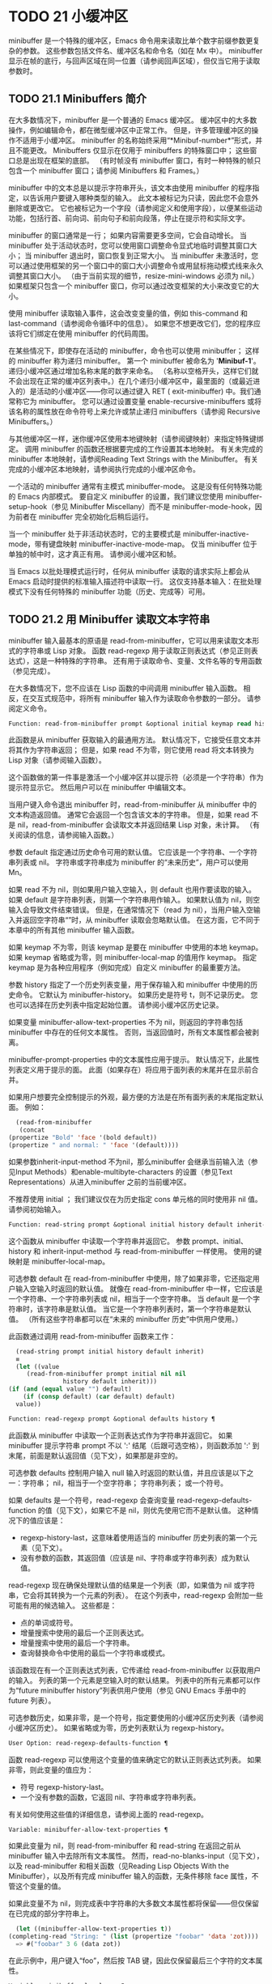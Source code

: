 #+LATEX_COMPILER: xelatex
#+LATEX_CLASS: elegantpaper
#+OPTIONS: prop:t
#+OPTIONS: ^:nil

* TODO 21 小缓冲区

minibuffer 是一个特殊的缓冲区，Emacs 命令用来读取比单个数字前缀参数更复杂的参数。  这些参数包括文件名、缓冲区名和命令名（如在 Mx 中）。  minibuffer 显示在帧的底行，与回声区域在同一位置（请参阅回声区域），但仅当它用于读取参数时。

** TODO 21.1 Minibuffers 简介

在大多数情况下，minibuffer 是一个普通的 Emacs 缓冲区。  缓冲区中的大多数操作，例如编辑命令，都在微型缓冲区中正常工作。  但是，许多管理缓冲区的操作不适用于小缓冲区。  minibuffer 的名称始终采用“*Minibuf-number*”形式，并且不能更改。  Minibuffers 仅显示在仅用于 minibuffers 的特殊窗口中；  这些窗口总是出现在框架的底部。  （有时帧没有 minibuffer 窗口，有时一种特殊的帧只包含一个 minibuffer 窗口；请参阅 Minibuffers 和 Frames。）

minibuffer 中的文本总是以提示字符串开头，该文本由使用 minibuffer 的程序指定，以告诉用户要键入哪种类型的输入。  此文本被标记为只读，因此您不会意外删除或更改它。  它也被标记为一个字段（请参阅定义和使用字段），以便某些运动功能，包括行首、前向词、前向句子和前向段落，停止在提示符和实际文字。

minibuffer 的窗口通常是一行；  如果内容需要更多空间，它会自动增长。  当 minibuffer 处于活动状态时，您可以使用窗口调整命令显式地临时调整其窗口大小；  当 minibuffer 退出时，窗口恢复到正常大小。  当 minibuffer 未激活时，您可以通过使用框架的另一个窗口中的窗口大小调整命令或用鼠标拖动模式线来永久调整其窗口大小。  （由于当前实现的细节，resize-mini-windows 必须为 nil。）如果框架只包含一个 minibuffer 窗口，你可以通过改变框架的大小来改变它的大小。

使用 minibuffer 读取输入事件，这会改变变量的值，例如 this-command 和 last-command（请参阅命令循环中的信息）。  如果您不想更改它们，您的程序应该将它们绑定在使用 minibuffer 的代码周围。

在某些情况下，即使存在活动的 minibuffer，命令也可以使用 minibuffer；  这样的 minibuffer 称为递归 minibuffer。  第一个 minibuffer 被命名为 '*Minibuf-1*'。  递归小缓冲区通过增加名称末尾的数字来命名。  （名称以空格开头，这样它们就不会出现在正常的缓冲区列表中。）在几个递归小缓冲区中，最里面的（或最近进入的）是活动的小缓冲区——你可以通过键入 RET ( exit-minibuffer) 中。我们通常称它为 minibuffer。  您可以通过设置变量 enable-recursive-minibuffers 或将该名称的属性放在命令符号上来允许或禁止递归 minibuffers（请参阅 Recursive Minibuffers。）

与其他缓冲区一样，迷你缓冲区使用本地键映射（请参阅键映射）来指定特殊键绑定。  调用 minibuffer 的函数还根据要完成的工作设置其本地映射。  有关未完成的 minibuffer 本地映射，请参阅Reading Text Strings with the Minibuffer。  有关完成的小缓冲区本地映射，请参阅执行完成的小缓冲区命令。

一个活动的 minibuffer 通常有主模式 minibuffer-mode。  这是没有任何特殊功能的 Emacs 内部模式。  要自定义 minibuffer 的设置，我们建议您使用 minibuffer-setup-hook（参见 Minibuffer Miscellany）而不是 minibuffer-mode-hook，因为前者在 minibuffer 完全初始化后稍后运行。

当一个 minibuffer 处于非活动状态时，它的主要模式是 minibuffer-inactive-mode，带有键盘映射 minibuffer-inactive-mode-map。  仅当 minibuffer 位于单独的帧中时，这才真正有用。  请参阅小缓冲区和帧。

当 Emacs 以批处理模式运行时，任何从 minibuffer 读取的请求实际上都会从 Emacs 启动时提供的标准输入描述符中读取一行。  这仅支持基本输入：在批处理模式下没有任何特殊的 minibuffer 功能（历史、完成等）可用。

** TODO 21.2 用 Minibuffer 读取文本字符串

minibuffer 输入最基本的原语是 read-from-minibuffer，它可以用来读取文本形式的字符串或 Lisp 对象。  函数 read-regexp 用于读取正则表达式（参见正则表达式），这是一种特殊的字符串。  还有用于读取命令、变量、文件名等的专用函数（参见完成）。

在大多数情况下，您不应该在 Lisp 函数的中间调用 minibuffer 输入函数。  相反，在交互式规范中，将所有 minibuffer 输入作为读取命令参数的一部分。  请参阅定义命令。

#+begin_src emacs-lisp
  Function: read-from-minibuffer prompt &optional initial keymap read history default inherit-input-method ¶
#+end_src

    此函数是从 minibuffer 获取输入的最通用方法。  默认情况下，它接受任意文本并将其作为字符串返回；  但是，如果 read 不为零，则它使用 read 将文本转换为 Lisp 对象（请参阅输入函数）。

    这个函数做的第一件事是激活一个小缓冲区并以提示符（必须是一个字符串）作为提示符显示它。  然后用户可以在 minibuffer 中编辑文本。

    当用户键入命令退出 minibuffer 时，read-from-minibuffer 从 minibuffer 中的文本构造返回值。  通常它会返回一个包含该文本的字符串。  但是，如果 read 不是 nil，read-from-minibuffer 会读取文本并返回结果 Lisp 对象，未计算。  （有关阅读的信息，请参阅输入函数。）

    参数 default 指定通过历史命令可用的默认值。  它应该是一个字符串、一个字符串列表或 nil。  字符串或字符串成为 minibuffer 的“未来历史”，用户可以使用 Mn。

    如果 read 不为 nil，则如果用户输入空输入，则 default 也用作要读取的输入。  如果 default 是字符串列表，则第一个字符串用作输入。  如果默认值为 nil，则空输入会导致文件结束错误。  但是，在通常情况下（read 为 nil），当用户输入空输入并返回空字符串“”时，从 minibuffer 读取会忽略默认值。  在这方面，它不同于本章中的所有其他 minibuffer 输入函数。

    如果 keymap 不为零，则该 keymap 是要在 minibuffer 中使用的本地 keymap。  如果 keymap 省略或为零，则 minibuffer-local-map 的值用作 keymap。  指定 keymap 是为各种应用程序（例如完成）自定义 minibuffer 的最重要方法。

    参数 history 指定了一个历史列表变量，用于保存输入和 minibuffer 中使用的历史命令。  它默认为 minibuffer-history。  如果历史是符号 t，则不记录历史。  您也可以选择在历史列表中指定起始位置。  请参阅小缓冲区历史记录。

    如果变量 minibuffer-allow-text-properties 不为 nil，则返回的字符串包括 minibuffer 中存在的任何文本属性。  否则，当返回值时，所有文本属性都会被剥离。

    minibuffer-prompt-properties 中的文本属性应用于提示。  默认情况下，此属性列表定义用于提示的面。  此面（如果存在）将应用于面列表的末尾并在显示前合并。

    如果用户想要完全控制提示的外观，最方便的方法是在所有面列表的末尾指定默认面。  例如：

    #+begin_src emacs-lisp
      (read-from-minibuffer
       (concat
	(propertize "Bold" 'face '(bold default))
	(propertize " and normal: " 'face '(default))))
    #+end_src

    如果参数inherit-input-method 不为nil，那么minibuffer 会继承当前输入法（参见Input Methods）和enable-multibyte-characters 的设置（参见Text Representations）从进入minibuffer 之前的当前缓冲区。

    不推荐使用 initial ；  我们建议仅在为历史指定 cons 单元格的同时使用非 nil 值。  请参阅初始输入。

#+begin_src emacs-lisp
  Function: read-string prompt &optional initial history default inherit-input-method ¶
#+end_src

    这个函数从 minibuffer 中读取一个字符串并返回它。  参数 prompt、initial、history 和 inherit-input-method 与 read-from-minibuffer 一样使用。  使用的键映射是 minibuffer-local-map。

    可选参数 default 在 read-from-minibuffer 中使用，除了如果非零，它还指定用户输入空输入时返回的默认值。  就像在 read-from-minibuffer 中一样，它应该是一个字符串、一个字符串列表或 nil，相当于一个空字符串。  当 default 是一个字符串时，该字符串是默认值。  当它是一个字符串列表时，第一个字符串是默认值。  （所有这些字符串都可以在“未来的 minibuffer 历史”中供用户使用。）

    此函数通过调用 read-from-minibuffer 函数来工作：
    #+begin_src emacs-lisp
      (read-string prompt initial history default inherit)
      ≡
      (let ((value
	     (read-from-minibuffer prompt initial nil nil
				   history default inherit)))
	(if (and (equal value "") default)
	    (if (consp default) (car default) default)
	  value))
    #+end_src

#+begin_src emacs-lisp
  Function: read-regexp prompt &optional defaults history ¶
#+end_src

    此函数从 minibuffer 中读取一个正则表达式作为字符串并返回它。  如果 minibuffer 提示字符串 prompt 不以 ':' 结尾（后跟可选空格），则函数添加 ':' 到末尾，前面是默认返回值（见下文），如果那是非空的。

    可选参数 defaults 控制用户输入 null 输入时返回的默认值，并且应该是以下之一：字符串；  nil，相当于一个空字符串；  字符串列表；  或一个符号。

    如果 defaults 是一个符号，read-regexp 会查询变量 read-regexp-defaults-function 的值（见下文），如果它不是 nil，则优先使用它而不是默认值。  这种情况下的值应该是：

	 - regexp-history-last，这意味着使用适当的 minibuffer 历史列表的第一个元素（见下文）。
	 - 没有参数的函数，其返回值（应该是 nil、字符串或字符串列表）成为默认值。

    read-regexp 现在确保处理默认值的结果是一个列表（即，如果值为 nil 或字符串，它会将其转换为一个元素的列表）。  在这个列表中，read-regexp 会附加一些可能有用的候选输入。  这些都是：

	 - 点的单词或符号。
	 - 增量搜索中使用的最后一个正则表达式。
	 - 增量搜索中使用的最后一个字符串。
	 - 查询替换命令中使用的最后一个字符串或模式。

    该函数现在有一个正则表达式列表，它传递给 read-from-minibuffer 以获取用户的输入。  列表的第一个元素是空输入时的默认结果。  列表中的所有元素都可以作为“future minibuffer history”列表供用户使用（参见 GNU Emacs 手册中的 future 列表）。

    可选参数历史，如果非零，是一个符号，指定要使用的小缓冲区历史列表（请参阅小缓冲区历史）。  如果省略或为零，历史列表默认为 regexp-history。

#+begin_src emacs-lisp
  User Option: read-regexp-defaults-function ¶
#+end_src

    函数 read-regexp 可以使用这个变量的值来确定它的默认正则表达式列表。  如果非零，则此变量的值应为：

	 - 符号 regexp-history-last。
	 - 一个没有参数的函数，它返回 nil、字符串或字符串列表。

    有关如何使用这些值的详细信息，请参阅上面的 read-regexp。

#+begin_src emacs-lisp
  Variable: minibuffer-allow-text-properties ¶
#+end_src

    如果此变量为 nil，则 read-from-minibuffer 和 read-string 在返回之前从 minibuffer 输入中去除所有文本属性。  然而，read-no-blanks-input（见下文），以及 read-minibuffer 和相关函数（见Reading Lisp Objects With the Minibuffer），以及所有完成 minibuffer 输入的函数，无条件移除 face 属性，不管这个变量的值。

    如果此变量不为 nil，则完成表中字符串的大多数文本属性都将保留——但仅保留在已完成的部分字符串上。
    #+begin_src emacs-lisp
      (let ((minibuffer-allow-text-properties t))
	(completing-read "String: " (list (propertize "foobar" 'data 'zot))))
      => #("foobar" 3 6 (data zot))
    #+end_src


    在此示例中，用户键入“foo”，然后按 TAB 键，因此仅保留最后三个字符的文本属性。

#+begin_src emacs-lisp
  Variable: minibuffer-local-map ¶
#+end_src

    这是用于从 minibuffer 中读取的默认本地键映射。  默认情况下，它进行以下绑定：

    Cj

	 退出小缓冲区
    RET

	 退出小缓冲区
    M-<

	 minibuffer-beginning-of-buffer
    CG

	 中止递归编辑
    锰
    向下

	 下一个历史元素
    国会议员
    向上

	 以前的历史元素
    小姐

	 下一个匹配历史元素
    先生

	 先前匹配的历史元素

#+begin_src emacs-lisp
  Function: read-no-blanks-input prompt &optional initial inherit-input-method ¶
#+end_src

    此函数从 minibuffer 中读取字符串，但不允许空白字符作为输入的一部分：相反，这些字符会终止输入。  参数prompt、initial 和inherit-input-method 用于read-from-minibuffer。

    这是 read-from-minibuffer 函数的简化接口，并将 minibuffer-local-ns-map 键映射的值作为该函数的键映射参数传递。  由于 keymap minibuffer-local-ns-map 不会重新绑定 Cq，因此可以通过引用将空格放入字符串中。

    无论 minibuffer-allow-text-properties 的值如何，此函数都会丢弃文本属性。

    #+begin_src emacs-lisp
      (read-no-blanks-input prompt initial)
      ≡
      (let (minibuffer-allow-text-properties)
	(read-from-minibuffer prompt initial minibuffer-local-ns-map))
    #+end_src

#+begin_src emacs-lisp
  Variable: minibuffer-local-ns-map ¶
#+end_src

    这个内置变量是在函数 read-no-blanks-input 中用作 minibuffer 本地键映射的键映射。  默认情况下，除了 minibuffer-local-map 之外，它还会进行以下绑定：

#+begin_src emacs-lisp
  SPC ¶
#+end_src

	 退出小缓冲区
#+begin_src emacs-lisp
  TAB ¶
#+end_src

	 退出小缓冲区
#+begin_src emacs-lisp
  ? ¶
#+end_src

	 自插入退出

#+begin_src emacs-lisp
  Function: format-prompt prompt default &rest format-args ¶
#+end_src

    根据 minibuffer-default-prompt-format 变量使用默认值 default 格式化提示。

    minibuffer-default-prompt-format 是一个格式字符串（默认为 '" (default %s)"' ，它表示提示中的“默认”位如 '"Local filename (default somefile): "' 将如何被格式化。

    为了允许用户自定义其显示方式，提示用户输入值（并具有默认值）的代码应类似于以下代码片段：

    #+begin_src emacs-lisp
      (read-file-name
       (format-prompt "Local filename" file)
       nil file)
    #+end_src

    如果 format-args 为 nil，则将 prompt 用作文字字符串。  如果 format-args 不为零，则将 prompt 用作格式控制字符串，并将 prompt 和 format-args 传递给 format（请参阅格式化字符串）。

    minibuffer-default-prompt-format 可以是 '""'，在这种情况下不显示默认值。

    如果 default 为 nil，则没有默认值，因此结果值中不包含“默认值”字符串。  如果 default 是非 nil 列表，则在提示中使用列表的第一个元素。

#+begin_src emacs-lisp
  Variable: read-minibuffer-restore-windows ¶
#+end_src

    如果此选项为非 nil（默认值），则从 minibuffer 获取输入将在退出时恢复输入 minibuffer 的帧的窗口配置，如果不同，则恢复拥有 minibuffer 窗口的帧。  这意味着，例如，如果用户在同一帧上从 minibuffer 获取输入时拆分窗口，则在退出 minibuffer 时该拆分将被撤消。

    如果此选项为零，则不进行此类恢复。  因此，上面提到的窗口拆分将在退出 minibuffer 后持续存在。

** TODO 21.3 用 Minibuffer 读取 Lisp 对象

本节介绍使用 minibuffer 读取 Lisp 对象的函数。

#+begin_src emacs-lisp
  Function: read-minibuffer prompt &optional initial ¶
#+end_src

    这个函数使用 minibuffer 读取一个 Lisp 对象，并返回它而不评估它。  参数 prompt 和 initial 与 read-from-minibuffer 一样使用。

    这是 read-from-minibuffer 函数的简化接口：

    #+begin_src emacs-lisp
(read-minibuffer prompt initial)
≡
(let (minibuffer-allow-text-properties)
  (read-from-minibuffer prompt initial nil t))
    #+end_src

    这是一个示例，其中我们提供字符串“(testing)”作为初始输入：
    #+begin_src emacs-lisp


      (read-minibuffer
       "Enter an expression: " (format "%s" '(testing)))

      ;; Here is how the minibuffer is displayed:


      ---------- Buffer: Minibuffer ----------
      Enter an expression: (testing)∗
      ---------- Buffer: Minibuffer ----------
    #+end_src


    用户可以立即键入 RET 以使用初始输入作为默认值，或者可以编辑输入。

#+begin_src emacs-lisp
  Function: eval-minibuffer prompt &optional initial ¶
#+end_src

    这个函数使用 minibuffer 读取一个 Lisp 表达式，计算它，然后返回结果。  参数 prompt 和 initial 与 read-from-minibuffer 一样使用。

    这个函数只计算调用 read-minibuffer 的结果：
    #+begin_src emacs-lisp
      (eval-minibuffer prompt initial)
      ≡
      (eval (read-minibuffer prompt initial))
    #+end_src

#+begin_src emacs-lisp
  Function: edit-and-eval-command prompt form ¶
#+end_src

    这个函数读取 minibuffer 中的 Lisp 表达式，计算它，然后返回结果。  该命令和 eval-minibuffer 的区别在于，这里的初始形式不是可选的，它被视为要转换为打印表示的 Lisp 对象，而不是文本字符串。  它使用 prin1 打印，因此如果是字符串，则双引号字符 ('"') 会出现在初始文本中。请参阅输出函数。

    在以下示例中，我们为用户提供了一个初始文本已经是有效形式的表达式：
    #+begin_src emacs-lisp
      (edit-and-eval-command "Please edit: " '(forward-word 1))

      ;; After evaluation of the preceding expression,
      ;;   the following appears in the minibuffer:


      ---------- Buffer: Minibuffer ----------
      Please edit: (forward-word 1)∗
      ---------- Buffer: Minibuffer ----------
    #+end_src
    立即键入 RET 将退出 minibuffer 并评估表达式，从而向前移动一个单词。

** TODO 21.4 小缓冲区历史

minibuffer 历史列表记录以前的 minibuffer 输入，以便用户可以方便地重用它们。  它是一个变量，其值是字符串列表（以前的输入），最近的在前。

有许多单独的 minibuffer 历史列表，用于不同类型的输入。  为每次使用 minibuffer 指定正确的历史列表是 Lisp 程序员的工作。

您可以使用可选的 history 参数指定一个 minibuffer 历史列表来读取 minibuffer 或完成读取。  以下是它的可能值：

#+begin_src emacs-lisp
  variable
#+end_src

    使用变量（符号）作为历史列表。
#+begin_src emacs-lisp
  (variable . startpos)
#+end_src

    使用变量（符号）作为历史列表，并假设初始历史位置为 startpos（非负整数）。

    为 startpos 指定 0 等同于仅指定符号变量。  previous-history-element 将显示 minibuffer 中历史列表的最新元素。  如果你指定一个正的 startpos，minibuffer 历史函数的行为就好像 (elt variable (1- startpos)) 是当前显示在 minibuffer 中的历史元素。

    为了保持一致性，您还应该使用 minibuffer 输入函数的初始参数将历史元素指定为初始 minibuffer 内容（请参阅初始输入）。

如果您不指定历史，则使用默认历史列表 minibuffer-history。  有关其他标准历史列表，请参见下文。  您还可以创建自己的历史列表变量；  只需在第一次使用之前将其初始化为零。  如果变量是本地缓冲区，那么每个缓冲区都有自己的输入历史列表。

read-from-minibuffer 和 complete-read 都会自动将新元素添加到历史列表中，并提供命令以允许用户重用列表中的项目。  程序使用历史列表唯一需要做的就是初始化它，并在需要时将其名称传递给输入函数。  但是当 minibuffer 输入函数不使用它时，手动修改列表是安全的。

如果列表太长，将新元素添加到历史列表的 Emacs 函数也可以删除旧元素。  变量 history-length 指定大多数历史列表的最大长度。  要为特定历史列表指定不同的最大长度，请将长度放在历史列表符号的 history-length 属性中。  变量 history-delete-duplicates 指定是否删除历史记录中的重复项。

#+begin_src emacs-lisp
  Function: add-to-history history-var newelt &optional maxelt keep-all ¶
#+end_src

    该函数将一个新元素 newelt（如果它不是空字符串）添加到存储在变量 history-var 中的历史列表中，并返回更新后的历史列表。  它将列表长度限制为 maxelt（如果非零）或历史长度（如下所述）的值。  maxelt 的可能值与 history-length 的值具有相同的含义。  history-var 不能引用词法变量。

    通常，如果 history-delete-duplicates 不为零，则 add-to-history 会从历史列表中删除重复的成员。  但是，如果 keep-all 不为零，则表示不删除重复项，并且即使 newelt 为空，也要将其添加到列表中。

#+begin_src emacs-lisp
  Variable: history-add-new-input ¶
#+end_src

    如果此变量的值为 nil，则从 minibuffer 读取的标准函数不会将新元素添加到历史列表中。  这让 Lisp 程序可以使用 add-to-history 显式地管理输入历史。  默认值为 t。

#+begin_src emacs-lisp
  User Option: history-length ¶
#+end_src

    此变量的值指定所有未指定其最大长度的历史列表的最大长度。  如果值为 t，则表示没有最大值（不要删除旧元素）。  如果历史列表变量的交易品种具有非零历史长度属性，它将覆盖该特定历史列表的变量。

#+begin_src emacs-lisp
  User Option: history-delete-duplicates ¶
#+end_src

    如果这个变量的值为 t，这意味着当添加一个新的历史元素时，所有以前的相同元素都被删除。

以下是一些标准的 minibuffer 历史列表变量：

#+begin_src emacs-lisp
  Variable: minibuffer-history ¶
#+end_src

    minibuffer 历史输入的默认历史列表。

#+begin_src emacs-lisp
  Variable: query-replace-history ¶
#+end_src

    查询替换参数的历史列表（以及其他命令的类似参数）。

#+begin_src emacs-lisp
  Variable: file-name-history ¶
#+end_src

    文件名参数的历史列表。

#+begin_src emacs-lisp
  Variable: buffer-name-history ¶
#+end_src

    缓冲区名称参数的历史列表。

#+begin_src emacs-lisp
  Variable: regexp-history ¶
#+end_src

    正则表达式参数的历史列表。

#+begin_src emacs-lisp
  Variable: extended-command-history ¶
#+end_src

    作为扩展命令名称的参数的历史列表。

#+begin_src emacs-lisp
  Variable: shell-command-history ¶
#+end_src

    作为 shell 命令的参数的历史列表。

#+begin_src emacs-lisp
  Variable: read-expression-history ¶
#+end_src

    作为要评估的 Lisp 表达式的参数的历史列表。

#+begin_src emacs-lisp
  Variable: face-name-history ¶
#+end_src

    作为面孔的参数的历史列表。

#+begin_src emacs-lisp
  Variable: custom-variable-history ¶
#+end_src

    由 read-variable 读取的变量名参数的历史列表。

#+begin_src emacs-lisp
  Variable: read-number-history ¶
#+end_src

    由 read-number 读取的数字的历史列表。

#+begin_src emacs-lisp
  Variable: goto-line-history ¶
#+end_src

    goto-line 参数的历史列表。  通过自定义用户选项 goto-line-history-local，可以使该变量在每个缓冲区中成为本地变量。

** TODO 21.5 初始输入

用于 minibuffer 输入的几个函数有一个称为 initial 的参数。  这是一个主要被弃用的功能，用于指定 minibuffer 应该以某些文本开始，而不是像往常一样为空。

如果 initial 是一个字符串，当用户开始编辑文本时，minibuffer 开始包含字符串的文本，点在末尾。  如果用户简单地键入 RET 以退出 minibuffer，它将使用初始输入字符串来确定要返回的值。

我们不鼓励对初始值使用非零值，因为初始输入是一个侵入式接口。  历史列表和默认值提供了一种更方便的方法来为用户提供有用的默认输入。

只有一种情况您应该为初始参数指定一个字符串。  这是当您为历史参数指定一个 cons 单元格时。  请参阅小缓冲区历史记录。

initial 也可以是形式的 cons 单元格（字符串 . 位置）。  这意味着在 minibuffer 中插入字符串，但将点放在字符串文本中的位置。

作为一个历史偶然，不同职能部门的立场不一致。  在完成读取中，位置的值被解释为原点零；  也就是说，值 0 表示字符串的开头，1 表示在第一个字符之后，等等。在 read-minibuffer 和其他支持此参数的非完成 minibuffer 输入函数中，1 表示字符串的开头， 2 表示在第一个字符之后，依此类推。

不推荐使用 cons 单元格作为初始参数的值。

** TODO 21.6 完成

补全是一项功能，它从名称的缩写开始填充名称的其余部分。  完成通过将用户的输入与有效名称列表进行比较，并确定有多少名称是由用户键入的内容唯一确定的。  例如，当你输入 Cx b (switch-to-buffer)，然后输入你想切换到的缓冲区名称的前几个字母，然后输入 TAB (minibuffer-complete)，Emacs 将名称扩展为尽其所能。

标准 Emacs 命令提供符号、文件、缓冲区和进程名称的补全；  使用本节中的函数，您可以实现其他类型名称的补全。

try-completion 函数是完成的基本原语：它返回给定初始字符串的最长确定完成，以及要匹配的给定字符串集。

完成读取功能为完成提供了更高级别的接口。  对完成读取的调用指定如何确定有效名称列表。  然后该函数使用本地键映射激活迷你缓冲区，该映射将一些键绑定到对完成有用的命令。  其他函数提供了方便的简单接口，用于通过完成读取某些类型的名称。


*** TODO 21.6.1 基本完成函数

以下完成函数本身与 minibuffers 无关。  我们在这里对其进行描述是为了使它们接近使用 minibuffer 的更高级别的完成功能。

#+begin_src emacs-lisp
  Function: try-completion string collection &optional predicate ¶
#+end_src

    此函数返回集合中所有可能的字符串完成的最长公共子字符串。

    集合称为完成表。  它的值必须是字符串列表或 cons 单元格、obarray、哈希表或完成函数。

    try-completion 将 string 与完成表指定的每个允许完成进行比较。  如果没有允许的完成匹配，则返回 nil。  如果只有一个匹配完成，并且匹配是精确的，则返回 t。  否则，它返回所有可能匹配完成共有的最长初始序列。

    如果 collection 是一个列表，则允许的补全由列表的元素指定，每个元素都应该是一个字符串，或者一个其 CAR 是字符串或符号的 cons 单元格（使用符号将符号转换为字符串-姓名）。  如果列表包含任何其他类型的元素，则这些元素将被忽略。

    如果collection 是一个obarray（参见Creating and Interning Symbols），obarray 中所有符号的名称形成了一组允许的补全。

    如果集合是一个哈希表，那么作为字符串或符号的键是可能的补全。  其他键被忽略。

    您还可以将函数用作集合。  然后该函数单独负责执行完成；  尝试完成返回此函数返回的任何内容。  该函数使用三个参数调用：字符串、谓词和 nil（第三个参数是为了使同一个函数可以在所有完成中使用，并在任何一种情况下都执行适当的操作）。  请参阅程序完成。

    如果参数谓词非零，那么它必须是一个参数的函数，除非集合是一个哈希表，在这种情况下它应该是两个参数的函数。  它用于测试每个可能的匹配，并且仅当谓词返回非零时才接受匹配。  为 predicate 提供的参数是来自 alist 的字符串或 cons 单元格（其 CAR 是字符串），或者来自 obarray 的符号（不是符号名称）。  如果 collection 是一个哈希表，则使用两个参数调用谓词，即字符串键和关联值。

    此外，为了被接受，补全还必须匹配completion-regexp-list 中的所有正则表达式。  （除非 collection 是一个函数，在这种情况下，该函数必须自己处理 completion-regexp-list。）

    在下面的第一个示例中，字符串 'foo' 与三个 alist CAR 匹配。  所有的匹配都以字符 'fooba' 开头，所以这就是结果。  在第二个例子中，只有一个可能的匹配，而且是精确的，所以返回值为 t。
    #+begin_src emacs-lisp
      (try-completion
       "foo"
       '(("foobar1" 1) ("barfoo" 2) ("foobaz" 3) ("foobar2" 4)))
	   ⇒ "fooba"


      (try-completion "foo" '(("barfoo" 2) ("foo" 3)))
	   ⇒ t
    #+end_src

    在以下示例中，许多符号以字符“forw”开头，并且所有符号都以单词“forward”开头。  在大多数符号中，这后面都带有一个“-”，但不是全部，所以最多只能完成“前进”。

    #+begin_src emacs-lisp
      (try-completion "forw" obarray)
	   ⇒ "forward"
    #+end_src


    最后，在以下示例中，三个可能的匹配项中只有两个通过了谓词测试（字符串 'foobaz' 太短）。  两者都以字符串 'foobar' 开头。
    #+begin_src emacs-lisp
      (defun test (s)
	(> (length (car s)) 6))
	   ⇒ test

      (try-completion
       "foo"
       '(("foobar1" 1) ("barfoo" 2) ("foobaz" 3) ("foobar2" 4))
       'test)
	   ⇒ "foobar"
    #+end_src

#+begin_src emacs-lisp
  Function: all-completions string collection &optional predicate ¶
#+end_src

    此函数返回字符串的所有可能完成的列表。  此函数的参数与 try-completion 的参数相同，它使用 completion-regexp-list 的方式与 try-completion 相同。

    如果collection是一个函数，它会用三个参数调用：字符串、谓词和t；  然后所有完成返回函数返回的任何内容。  请参阅程序完成。

    这是一个示例，使用示例中显示的函数 test 进行尝试完成：
    #+begin_src emacs-lisp
      (defun test (s)
	(> (length (car s)) 6))
	   ⇒ test


      (all-completions
       "foo"
       '(("foobar1" 1) ("barfoo" 2) ("foobaz" 3) ("foobar2" 4))
       'test)
	   ⇒ ("foobar1" "foobar2")
    #+end_src

#+begin_src emacs-lisp
  Function: test-completion string collection &optional predicate ¶
#+end_src

    如果 string 是由集合和谓词指定的有效完成替代项，则此函数返回非 nil。  参数与 try-completion 中的参数相同。  例如，如果集合是一个字符串列表，那么如果字符串出现在列表中并且满足谓词，则为真。

    此函数以与 try-completion 相同的方式使用 completion-regexp-list。

    如果谓词是非零并且如果集合包含多个彼此相等的字符串，由比较字符串根据完成忽略大小写确定，那么谓词应该接受全部或不接受。  否则，测试完成的返回值本质上是不可预测的。

    如果 collection 是一个函数，则使用三个参数调用它，即字符串、谓词和 lambda 值；  无论它返回什么，测试完成都会依次返回。

#+begin_src emacs-lisp
  Function: completion-boundaries string collection predicate suffix ¶
#+end_src

    此函数返回集合将操作的字段的边界，假设字符串保存点之前的文本，后缀保存点之后的文本。

    通常完成对整个字符串进行操作，因此对于所有普通集合，这将始终返回 (0 . (length suffix))。  但更复杂的完成，例如文件完成，一次完成一个字段。  例如，“/usr/sh”的完成将包括“/usr/share/”但不包括“/usr/share/doc”，即使“/usr/share/doc”存在。  此外，“/usr/sh”上的所有完成将不包括“/usr/share/”，而只包括“share/”。  因此，如果字符串是“/usr/sh”且后缀是“e/doc”，完成边界将返回 (5 . 1)，这告诉我们该集合将仅返回与“/usr/”之后的区域相关的完成信息" 和 "/doc" 之前。  尝试完成不受非平凡边界的影响；  例如，“/usr/sh”上的尝试完成可能仍会返回“/usr/share/”，而不是“share/”。

如果您将完成列表存储在变量中，您应该通过给它一个非零风险局部变量属性来将该变量标记为有风险的。  请参阅文件局部变量。

#+begin_src emacs-lisp
  Variable: completion-ignore-case ¶
#+end_src

    如果此变量的值不为 nil，则认为 case 在完成中不重要。  在 read-file-name 中，此变量被 read-file-name-completion-ignore-case 覆盖（请参阅读取文件名）；  在 read-buffer 中，它被 read-buffer-completion-ignore-case 覆盖（请参阅高级完成函数）。

#+begin_src emacs-lisp
  Variable: completion-regexp-list ¶
#+end_src

    这是一个正则表达式列表。  补全函数仅在匹配此列表中的所有正则表达式时才考虑可接受的补全，并且 case-fold-search（请参阅搜索和案例）绑定到 completion-ignore-case 的值。

#+begin_src emacs-lisp
  Macro: lazy-completion-table var fun ¶
#+end_src

    此宏提供了一种将变量 var 初始化为以惰性方式完成的集合的方法，在第一次需要它们之前不计算其实际内容。  您可以使用此宏生成一个值，并将其存储在 var 中。  正确值的实际计算是在您第一次使用 var 完成时完成的。  这是通过不带参数调用 fun 来完成的。  fun 返回的值成为 var 的永久值。

    这是一个例子：
    #+begin_src emacs-lisp
      (defvar foo (lazy-completion-table foo make-my-alist))
    #+end_src
有几个函数采用现有的完成表并返回修改后的版本。  完成表大小写折叠返回一个不区分大小写的表。  completion-table-in-turn 和 completion-table-merge 以不同的方式组合多个输入表。  完成表颠覆改变表以使用不同的初始前缀。  completion-table-with-quoting 返回一个适合对引用文本进行操作的表。  completion-table-with-predicate 过滤带有谓词函数的表。  completion-table-with-terminator 添加一个终止字符串。

*** TODO 21.6.2 完成和小缓冲区

本节描述了从 minibuffer 中读取并完成的基本接口。

#+begin_src emacs-lisp
  Function: completing-read prompt collection &optional predicate require-match initial history default inherit-input-method ¶
#+end_src

    此函数读取 minibuffer 中的字符串，通过提供完成来帮助用户。  它使用提示符激活 minibuffer，提示符必须是一个字符串。

    实际完成是通过将完成表集合和完成谓词谓词传递给函数 try-completion 来完成的（请参阅基本完成函数）。  这发生在用于完成的本地键盘映射中绑定的某些命令中。  其中一些命令也称为测试完成。  因此，如果谓词非零，它应该与集合和完成忽略情况兼容。  请参阅测试完成的定义。

    有关收集是函数时的详细要求，请参阅程序化完成。

    可选参数 require-match 的值决定了用户如何退出 minibuffer：

	 如果为 nil，则无论 minibuffer 中的输入如何，通常的 minibuffer exit 命令都会起作用。
	 如果 t，通常的 minibuffer 退出命令将不会退出，除非输入完成到集合元素。
	 如果确认，用户可以使用任何输入退出，但如果输入不是集合元素，则要求确认。
	 如果confirm-after-completion，用户可以使用任何输入退出，但如果前面的命令是完成命令（即minibuffer-confirm-exit-commands中的命令之一）并且结果输入不是，则要求确认收藏的一个元素。  请参阅完成完成的 Minibuffer 命令。
	 require-match 的任何其他值的行为都类似于 t，除了 exit 命令在执行完成时不会退出。

    但是，无论 require-match 的值如何，始终允许空输入；  在这种情况下，如果它是一个列表，则完成读取返回默认的第一个元素；  ""，如果默认为 nil；  或默认。  用户也可以通过历史命令使用默认的一个或多个字符串。

    如果 require-match 为 nil，则函数 completed-read 使用 minibuffer-local-completion-map 作为键映射，如果 require-match 为非 nil，则使用 minibuffer-local-must-match-map。  请参阅完成完成的 Minibuffer 命令。

    参数 history 指定用于保存输入和 minibuffer 历史命令的历史列表变量。  它默认为 minibuffer-history。  如果历史是符号 t，则不记录历史。  请参阅小缓冲区历史记录。

    参数 initial 大多已被弃用；  我们建议仅在为历史指定 cons 单元格的同时使用非 nil 值。  请参阅初始输入。  对于默认输入，请改用默认值。

    如果参数inherit-input-method 不为nil，那么minibuffer 会继承当前输入法（参见Input Methods）和enable-multibyte-characters 的设置（参见Text Representations）从进入minibuffer 之前的当前缓冲区。

    如果变量completion-ignore-case 不为nil，则在将输入与可能的匹配项进行比较时，完成会忽略大小写。  请参阅基本完成功能。  在这种操作模式下，谓词也必须忽略大小写，否则你会得到令人惊讶的结果。

    以下是使用完成读取的示例：

    #+begin_src emacs-lisp


      (completing-read
       "Complete a foo: "
       '(("foobar1" 1) ("barfoo" 2) ("foobaz" 3) ("foobar2" 4))
       nil t "fo")


      ;; After evaluation of the preceding expression,
      ;;   the following appears in the minibuffer:

      ---------- Buffer: Minibuffer ----------
      Complete a foo: fo∗
      ---------- Buffer: Minibuffer ----------
    #+end_src

    如果用户随后键入 DEL DEL b RET，则完成读取返回 barfoo。

    完成读取函数绑定变量以将信息传递给实际完成的命令。  它们在下一节中描述。

#+begin_src emacs-lisp
  Variable: completing-read-function ¶
#+end_src

    这个变量的值必须是一个函数，通过完成读取调用它来实际完成它的工作。  它应该接受与完成读取相同的参数。  这可以绑定到不同的函数以完全覆盖完成读取的正常行为。

*** TODO 21.6.3 完成完成的 Minibuffer 命令

本节描述了在 minibuffer 中用于完成的键盘映射、命令和用户选项。

#+begin_src emacs-lisp
  Variable: minibuffer-completion-table ¶
#+end_src

    此变量的值是用于在 minibuffer 中完成的完成表（参见基本完成函数）。  这是包含完成读取传递给尝试完成的缓冲区局部变量。  它由 minibuffer 完成命令使用，例如 minibuffer-complete。

#+begin_src emacs-lisp
  Variable: minibuffer-completion-predicate ¶
#+end_src

    该变量的值是完成读取传递给尝试完成的谓词。  该变量也被其他 minibuffer 完成函数使用。

#+begin_src emacs-lisp
  Variable: minibuffer-completion-confirm ¶
#+end_src

    这个变量决定了 Emacs 在退出 minibuffer 之前是否要求确认；  complete-read 设置此变量，函数 minibuffer-complete-and-exit 在退出前检查该值。  如果值为 nil，则不需要确认。  如果值为confirm，用户可能会退出一个不是有效的完成替代的输入，但Emacs 要求确认。  如果值为confirm-after-completion，则用户可能会以不是有效的完成替代的输入退出，但如果用户在minibuffer-confirm-exit-中的任何完成命令之后立即提交输入，Emacs 会要求确认命令。

#+begin_src emacs-lisp
  Variable: minibuffer-confirm-exit-commands ¶
#+end_src

    如果完成读取的要求匹配参数是完成后确认，则此变量包含导致 Emacs 在退出迷你缓冲区之前要求确认的命令列表。  如果用户在调用此列表中的任何命令后立即尝试退出 minibuffer，则请求确认。

#+begin_src emacs-lisp
  Command: minibuffer-complete-word ¶
#+end_src

    这个函数最多用一个单词来完成 minibuffer 的内容。  即使 minibuffer 内容只有一个补全， minibuffer-complete-word 也不会在第一个不是单词组成的字符之外添加任何字符。  请参阅语法表。

#+begin_src emacs-lisp
  Command: minibuffer-complete ¶
#+end_src

    这个函数尽可能地完成了 minibuffer 的内容。

#+begin_src emacs-lisp
  Command: minibuffer-complete-and-exit ¶
#+end_src

    这个函数完成了 minibuffer 的内容，如果不需要确认，即如果 minibuffer-completion-confirm 为 nil，则退出。  如果需要确认，则通过立即重复此命令来给出 - 该命令被编程为连续运行两次时无需确认即可工作。

#+begin_src emacs-lisp
  Command: minibuffer-completion-help ¶
#+end_src

    此函数创建当前 minibuffer 内容的可能完成列表。  它通过使用变量 minibuffer-completion-table 的值作为集合参数和 minibuffer-completion-predicate 的值作为谓词参数来调用所有完成。  完成列表在名为 *Completions* 的缓冲区中显示为文本。

#+begin_src emacs-lisp
  Function: display-completion-list completions ¶
#+end_src

    此函数在标准输出中显示流的完成，通常是缓冲区。  （有关流的更多信息，请参阅阅读和打印 Lisp 对象。）参数完成通常是由所有完成返回的完成列表，但并非必须如此。  每个元素可以是一个符号或一个字符串，其中任何一个都可以简单地打印出来。  它也可以是两个字符串的列表，就像字符串被连接一样打印。  两个字符串中的第一个是实际完成，第二个字符串用作注释。

    该函数由 minibuffer-completion-help 调用。  使用它的一种常见方法是与 with-output-to-temp-buffer 一起使用，如下所示：
    #+begin_src emacs-lisp
      (with-output-to-temp-buffer "*Completions*"
	(display-completion-list
	  (all-completions (buffer-string) my-alist)))
    #+end_src

#+begin_src emacs-lisp
  User Option: completion-auto-help ¶
#+end_src

    如果此变量不为 nil，则完成命令会自动显示可能的完成列表，因为下一个字符不是唯一确定的，因此无法完成任何内容。

#+begin_src emacs-lisp
  Variable: minibuffer-local-completion-map ¶
#+end_src

    当不需要完全匹配其中一个完成时，完成读取使用此值作为本地键映射。  默认情况下，此键映射进行以下绑定：

#+begin_src emacs-lisp
  ?
#+end_src

	 迷你缓冲区完成帮助
#+begin_src emacs-lisp
  SPC
#+end_src

	 minibuffer-complete-word
#+begin_src emacs-lisp
  TAB
#+end_src

	 小缓冲区完成

    并使用 minibuffer-local-map 作为其父键映射（参见 minibuffer-local-map 的定义）。

#+begin_src emacs-lisp
  Variable: minibuffer-local-must-match-map ¶
#+end_src

    当需要完全匹配其中一个完成时，完成读取使用此值作为本地键映射。  因此，没有键绑定到 exit-minibuffer，即无条件退出 minibuffer 的命令。  默认情况下，此键映射进行以下绑定：

#+begin_src emacs-lisp
  C-j
#+end_src

	 minibuffer-完成并退出
#+begin_src emacs-lisp
  RET
#+end_src

	 minibuffer-完成并退出

    并使用 minibuffer-local-completion-map 作为其父键映射。

#+begin_src emacs-lisp
  Variable: minibuffer-local-filename-completion-map ¶
#+end_src

    这是一个简单地解除绑定 SPC 的稀疏键映射；  因为文件名可以包含空格。  函数 read-file-name 将此键映射与 minibuffer-local-completion-map 或 minibuffer-local-must-match-map 组合。

#+begin_src emacs-lisp
  Variable: minibuffer-beginning-of-buffer-movement ¶
#+end_src

    如果非零，如果 point 位于提示符末尾，则 M-< 命令将移动到提示符末尾。  如果 point 在提示结束处或之前，则移动到缓冲区的开头。  如果此变量为 nil，则该命令的行为类似于缓冲区的开头。

*** TODO 21.6.4 高级完成函数

本节描述用于读取某些类型名称的高级便利函数。

在大多数情况下，您不应该在 Lisp 函数的中间调用这些函数。  如果可能，在交互式规范中，将所有 minibuffer 输入作为读取命令参数的一部分。  请参阅定义命令。

#+begin_src emacs-lisp
  Function: read-buffer prompt &optional default require-match predicate ¶
#+end_src

    此函数读取缓冲区的名称并将其作为字符串返回。  它以提示的方式提示。  参数 default 是要使用的默认名称，如果用户以空的 minibuffer 退出时返回的值。  如果非零，它应该是一个字符串、一个字符串列表或一个缓冲区。  如果是列表，则默认值为该列表的第一个元素。  它在提示中被提及，但没有作为初始输入插入到 minibuffer 中。

    参数提示应该是一个以冒号和空格结尾的字符串。  如果 default 不是 nil，该函数将它插入到冒号之前的提示符中，以遵循从 minibuffer 中读取默认值的约定（请参阅 Emacs 编程技巧）。

    可选参数 require-match 与完成读取具有相同的含义。  请参阅完成和 Minibuffer。

    可选参数谓词，如果非 nil，则指定一个函数来过滤应考虑的缓冲区：该函数将以每个潜在候选者作为其参数调用，并应返回 nil 拒绝候选者，非 nil 接受它.

    在以下示例中，用户输入“minibuffer.t”，然后键入 RET。  参数 require-match 是 t，唯一以给定输入开头的缓冲区名称是“minibuffer.texi”，因此该名称就是值。
    #+begin_src emacs-lisp
      (read-buffer "Buffer name: " "foo" t)

      ;; After evaluation of the preceding expression,
      ;;   the following prompt appears,
      ;;   with an empty minibuffer:


      ---------- Buffer: Minibuffer ----------
      Buffer name (default foo): ∗
      ---------- Buffer: Minibuffer ----------


      ;; The user types minibuffer.t RET.
	   ⇒ "minibuffer.texi"
    #+end_src


#+begin_src emacs-lisp
  User Option: read-buffer-function ¶
#+end_src

    这个变量，如果非零，指定一个读取缓冲区名称的函数。  read-buffer 调用此函数而不是执行其通常的工作，并将相同的参数传递给 read-buffer。

#+begin_src emacs-lisp
  User Option: read-buffer-completion-ignore-case ¶
#+end_src

    如果此变量为非零，则读取缓冲区在读取缓冲区名称时执行完成时会忽略大小写。

#+begin_src emacs-lisp
  Function: read-command prompt &optional default ¶
#+end_src

    此函数读取命令的名称并将其作为 Lisp 符号返回。  参数提示在 read-from-minibuffer 中使用。  回想一下，命令是 commandp 返回 t 的任何东西，命令名称是 commandp 返回 t 的符号。  请参阅交互式呼叫。

    参数 default 指定用户输入空输入时返回的内容。  它可以是符号、字符串或字符串列表。  如果它是一个字符串，read-command 会在返回它之前对其进行实习。  如果它是一个列表，则 read-command 会实习该列表的第一个元素。  如果 default 为 nil，则表示没有指定默认值；  那么如果用户输入 null 输入，则返回值为 (intern "")，即名称为空字符串的符号，其打印表示为 ##（参见符号类型）。
    #+begin_src emacs-lisp


      (read-command "Command name? ")

      ;; After evaluation of the preceding expression,
      ;;   the following prompt appears with an empty minibuffer:


      ---------- Buffer: Minibuffer ----------
      Command name?
      ---------- Buffer: Minibuffer ----------
    #+end_src

    如果用户键入 forward-c RET，则此函数返回 forward-char。

    读取命令函数是完成读取的简化接口。  它使用变量 obarray 以便在现存的 Lisp 符号集中完成，它使用 commandp 谓词以便只接受命令名称：

    #+begin_src emacs-lisp
      (read-command prompt)
      ≡
      (intern (completing-read prompt obarray
			       'commandp t nil))
    #+end_src


#+begin_src emacs-lisp
  Function: read-variable prompt &optional default ¶
#+end_src

    此函数读取可自定义变量的名称并将其作为符号返回。  它的参数与 read-command 的参数形式相同。  它的行为与 read-command 类似，只是它使用谓词 custom-variable-p 而不是 commandp。

#+begin_src emacs-lisp
  Command: read-color &optional prompt convert allow-empty display ¶
#+end_src

    此函数读取作为颜色规范的字符串，可以是颜色名称或 RGB 十六进制值，例如 #RRRGGGBBB。  它提示提示符（默认值：“颜色（名称或#RGB 三元组）：”）并为颜色名称提供补全，但不为十六进制 RGB 值提供补全。  除了标准颜色的名称，完成候选包括点的前景色和背景色。

    颜色名称中描述了有效的 RGB 值。

    该函数的返回值是用户在 minibuffer 中键入的字符串。  但是，当以交互方式调用或可选参数 convert 为非 nil 时，它会将任何输入颜色名称转换为相应的 RGB 值字符串并返回。  此功能需要输入有效的颜色规范。  当 allow-empty 为非 nil 并且用户输入 null 输入时，允许使用空颜色名称。

    交互方式，或者当 display 为非 nil 时，返回值也会显示在 echo 区域中。

另请参见用户选择的编码系统中的函数 read-coding-system 和 read-non-nil-coding-system 以及输入法中的 read-input-method-name。

*** TODO 21.6.5 读取文件名

高级完成函数 read-file-name、read-directory-name 和 read-shell-command 旨在分别读取文件名、目录名和 shell 命令。  它们提供特殊功能，包括自动插入默认目录。

#+begin_src emacs-lisp
  Function: read-file-name prompt &optional directory default require-match initial predicate ¶
#+end_src

    此函数读取文件名，提示并提供完成。

    作为一个例外，如果满足以下所有条件，则此函数使用图形文件对话框而不是 minibuffer 读取文件名：

	 它是通过鼠标命令调用的。
	 所选框架位于支持此类对话框的图形显示上。
	 变量 use-dialog-box 不为零。  请参阅 GNU Emacs 手册中的对话框。
	 下面描述的目录参数没有指定远程文件。  请参阅 GNU Emacs 手册中的远程文件。

    使用图形文件对话框时的确切行为取决于平台。  在这里，我们简单地记录使用 minibuffer 时的行为。

    read-file-name 不会自动扩展返回的文件名。  如果需要绝对文件名，您可以自己调用 expand-file-name。

    可选参数 require-match 与完成读取具有相同的含义。  请参阅完成和 Minibuffer。

    参数目录指定用于完成相对文件名的目录。  它应该是一个绝对目录名。  如果变量 insert-default-directory 不为 nil，则目录也作为初始输入插入到 minibuffer 中。  它默认为当前缓冲区的 default-directory 值。

    如果您指定 initial，则这是要插入缓冲区的初始文件名（在目录之后，如果已插入）。  在这种情况下，点位于初始的开头。  initial 的默认值为 nil——不插入任何文件名。  要查看 initial 的作用，请在访问文件的缓冲区中尝试命令 Cx Cv。  请注意：我们建议在大多数情况下使用默认值而不是初始值。

    如果 default 为非 nil，则如果用户以与最初插入的 read-file-name 相同的非空内容退出 minibuffer，则该函数返回 default。  如果 insert-default-directory 为非零，则初始 minibuffer 内容始终为非空，默认情况下是这样。  无论 require-match 的值如何，都不检查 default 的有效性。  但是，如果 require-match 不为零，则初始 minibuffer 内容应该是有效的文件（或目录）名称。  否则，如果用户在没有任何编辑的情况下退出，read-file-name 将尝试完成，并且不返回默认值。  默认值也可通过历史命令获得。

    如果 default 是 nil，read-file-name 会尝试找到一个替代的默认值来代替它，它的处理方式与明确指定的方式完全相同。  如果 default 为 nil，但 initial 为非 nil，则默认为从 directory 和 initial 中获取的绝对文件名。  如果 default 和 initial 都为 nil 并且缓冲区正在访问文件，则 read-file-name 使用该文件的绝对文件名作为默认值。  如果缓冲区没有访问文件，则没有默认值。  在这种情况下，如果用户在没有任何编辑的情况下键入 RET，read-file-name 只会返回 minibuffer 的预插入内容。

    如果用户在一个空的 minibuffer 中输入 RET，这个函数返回一个空字符串，不管 require-match 的值是多少。  例如，用户如何使用 Mx set-visited-file-name 使当前缓冲区不访问文件。

    如果谓词非零，它指定一个参数的函数，该函数决定哪些文件名是可接受的完成替代。  如果谓词为其返回非零，则文件名是可接受的值。

    以下是使用读取文件名的示例：
    #+begin_src emacs-lisp
      (read-file-name "The file is ")

      ;; After evaluation of the preceding expression,
      ;;   the following appears in the minibuffer:


      ---------- Buffer: Minibuffer ----------
      The file is /gp/gnu/elisp/∗
      ---------- Buffer: Minibuffer ----------
    #+end_src
    键入手动 TAB 会导致以下结果：
    #+begin_src emacs-lisp
      ---------- Buffer: Minibuffer ----------
      The file is /gp/gnu/elisp/manual.texi∗
      ---------- Buffer: Minibuffer ----------
    #+end_src

    如果用户键入 RET，read-file-name 以字符串“/gp/gnu/elisp/manual.texi”的形式返回文件名。

#+begin_src emacs-lisp
  Variable: read-file-name-function ¶
#+end_src

    如果非零，这应该是一个接受与读取文件名相同的参数的函数。  当调用 read-file-name 时，它​​使用提供的参数调用此函数，而不是执行其通常的工作。

#+begin_src emacs-lisp
  User Option: read-file-name-completion-ignore-case ¶
#+end_src

    如果此变量不为 nil，则 read-file-name 在执行完成时会忽略大小写。

#+begin_src emacs-lisp
  Function: read-directory-name prompt &optional directory default require-match initial ¶
#+end_src

    此函数类似于 read-file-name 但仅允许目录名称作为完成替代。

    如果 default 为 nil 且 initial 为非 nil，则 read-directory-name 通过组合 directory（或当前缓冲区的默认目录，如果 directory 为 nil）和 initial 来构造替代默认值。  如果 default 和 initial 都为 nil，则此函数使用目录作为替代默认值，如果 directory 为 nil，则使用当前缓冲区的默认目录。

#+begin_src emacs-lisp
  User Option: insert-default-directory ¶
#+end_src

    这个变量被 read-file-name 使用，因此，间接地被大多数读取文件名的命令使用。  （这包括所有在交互形式中使用代码字母 'f' 或 'F' 的命令。请参阅交互代码字符。）它的值控制 read-file-name 是否通过将默认目录的名称放在 minibuffer 中开始，加上初始文件名（如果有）。  如果此变量的值为 nil，则 read-file-name 不会在 minibuffer 中放置任何初始输入（除非您使用初始参数指定初始输入）。  在这种情况下，默认目录仍用于完成相对文件名，但不显示。

    如果此变量为 nil 并且初始 minibuffer 内容为空，则用户可能必须显式获取下一个历史元素以访问默认值。  如果变量不为 nil，则初始 minibuffer 内容总是非空的，用户总是可以通过立即在未编辑的 minibuffer 中键入 RET 来请求默认值。  （往上看。）

    例如：
    #+begin_src emacs-lisp


      ;; Here the minibuffer starts out with the default directory.
      (let ((insert-default-directory t))
	(read-file-name "The file is "))


      ---------- Buffer: Minibuffer ----------
      The file is ~lewis/manual/∗
      ---------- Buffer: Minibuffer ----------


      ;; Here the minibuffer is empty and only the prompt
      ;;   appears on its line.
      (let ((insert-default-directory nil))
	(read-file-name "The file is "))


      ---------- Buffer: Minibuffer ----------
      The file is ∗
      ---------- Buffer: Minibuffer ----------
    #+end_src
#+begin_src emacs-lisp
  Function: read-shell-command prompt &optional initial history &rest args ¶
#+end_src

    该函数从 minibuffer 中读取一个 shell 命令，以提示符提示并提供智能完成。  它使用适合命令名称的候选词来完成命令的第一个单词，其余的命令单词作为文件名。

    此函数使用 minibuffer-local-shell-command-map 作为 minibuffer 输入的键映射。  history 参数指定要使用的历史列表；  如果省略或为零，则默认为 shell-command-history（请参阅 shell-command-history）。  可选参数 initial 指定 minibuffer 的初始内容（参见初始输入）。  其余的 args（如果存在）用作 read-from-minibuffer 中的默认参数和继承输入方法参数（请参阅Reading Text Strings with the Minibuffer）。

#+begin_src emacs-lisp
  Variable: minibuffer-local-shell-command-map ¶
#+end_src

    此键映射由 read-shell-command 用于完成作为 shell 命令一部分的命令和文件名。  它使用 minibuffer-local-map 作为其父键映射，并将 TAB 绑定到完成点。

*** TODO 21.6.6 完成变量

以下是一些可用于更改默认完成行为的变量。

#+begin_src emacs-lisp
  User Option: completion-styles ¶
#+end_src

    此变量的值是用于执行完成的完成样式（符号）列表。  完成样式是一组用于生成完成的规则​​。  出现此列表的每个符号都必须在完成样式列表中具有相应的条目。

#+begin_src emacs-lisp
  Variable: completion-styles-alist ¶
#+end_src

    此变量存储可用完成样式的列表。  列表中的每个元素都有以下形式

    #+begin_src emacs-lisp
      (style try-completion all-completions doc)
    #+end_src

    这里的style是完成样式的名称（一个符号），可以在completion-styles变量中用来指代这个样式；  try-completion 是完成完成的函数；  all-completions 是列出完成的函数；  doc 是描述完成样式的字符串。

    try-completion 和 all-completion 函数都应该接受四个参数：字符串、集合、谓词和点。  字符串、集合和谓词参数与 try-completion 中的含义相同（请参阅基本完成函数），并且 point 参数是字符串中 point 的位置。  如果每个函数执行了它的工作，它应该返回一个非 nil 值，如果它没有完成它应该返回一个 nil（例如，如果没有办法根据完成样式完成字符串）。

    当用户调用像 minibuffer-complete 之类的完成命令时（参见 Minibuffer Commands that Do Completion），Emacs 会查找 completion-styles 中列出的第一个样式并调用它的 try-completion 函数。  如果这个函数返回 nil，Emacs 将移动到下一个列出的完成样式并调用它的 try-completion 函数，依此类推，直到其中一个 try-completion 函数成功执行完成并返回一个非 nil 值。  类似的过程用于通过 all-completions 函数列出完成。

    有关可用完成样式的描述，请参阅 The GNU Emacs Manual 中的 Completion Styles。

#+begin_src emacs-lisp
  User Option: completion-category-overrides ¶
#+end_src

    此变量指定在完成某些类型的文本时要使用的特殊完成样式和其他完成行为。  它的值应该是一个具有表单元素的列表 (category . alist)。  类别是描述正在完成的事情的符号；  目前，定义了缓冲区、文件和 unicode-name 类别，但其他类别可以通过专门的完成函数定义（参见 Programmed Completion）。  alist 是一个关联列表，描述了相应类别的完成应如何表现。  支持以下 alist 键：

#+begin_src emacs-lisp
  styles
#+end_src

	 该值应该是完成样式（符号）的列表。
#+begin_src emacs-lisp
  cycle
#+end_src

	 该值应该是该类别的completion-cycle-threshold 的值（请参阅The GNU Emacs Manual 中的Completion Options）。

    将来可能会定义其他 alist 条目。

#+begin_src emacs-lisp
  Variable: completion-extra-properties ¶
#+end_src

    此变量用于指定当前完成命令的额外属性。  它旨在通过专门的完成命令进行绑定。  它的值应该是属性和值对的列表。  支持以下属性：

#+begin_src emacs-lisp
  :annotation-function
#+end_src

	 该值应该是在完成缓冲区中添加注释的函数。  这个函数必须接受一个参数，一个完成，并且应该返回 nil 或一个要在完成旁边显示的字符串。  除非此函数将自己的面放在注释后缀字符串上，否则默认情况下会将完成注释面添加到该字符串中。
#+begin_src emacs-lisp
  :affixation-function
#+end_src

	 该值应该是为完成添加前缀和后缀的函数。  这个函数必须接受一个参数，一个完成列表，并且应该返回一个带注释的完成列表。  返回列表的每个元素必须是三元素列表、完成、前缀字符串和后缀字符串。  此函数优先于 :annotation-function。
#+begin_src emacs-lisp
  :exit-function
#+end_src

	 该值应该是执行完成后要运行的函数。  该函数应该接受两个参数，字符串和状态，其中字符串是字段完成的文本，状态指示发生了什么样的操作：如果文本现在完成，则完成，如果文本无法进一步完成但完成是唯一的未完成，或者如果文本是有效的完成，但可以进一步完成。

*** TODO 21.6.7 编程完成

有时，提前创建包含所有预期可能完成的 alist 或 obarray 是不可能或不方便的。  在这种情况下，您可以提供自己的函数来计算给定字符串的完成。  这称为程序完成。  Emacs 在完成文件名时使用程序完成（参见文件名完成），以及许多其他情况。

要使用此功能，请将函数作为集合参数传递给完成读取。  complete-read 函数安排将您的完成函数传递给 try-completion、all-completions 和其他基本完成函数，然后让您的函数完成所有工作。

完成函数应该接受三个参数：

    要完成的字符串。
    一个谓词函数，用于过滤可能的匹配项，如果没有，则为 nil。  该函数应该为每个可能的匹配调用谓词，如果谓词返回 nil，则忽略匹配。
    指定要执行的完成操作类型的标志；  有关这些操作的详细信息，请参阅基本完成功能。  此标志可能是以下值之一。

#+begin_src emacs-lisp
  nil
#+end_src

	 这指定了一个尝试完成操作。  如果没有匹配项，该函数应返回 nil；  如果指定的字符串是唯一且完全匹配的，它应该返回 t；  否则它应该返回所有匹配项中最长的公共前缀子字符串。
#+begin_src emacs-lisp
  t
#+end_src

	 这指定了一个全部完成操作。  该函数应返回指定字符串的所有可能完成的列表。
#+begin_src emacs-lisp
  lambda
#+end_src

	 这指定了一个测试完成操作。  如果指定的字符串与某个完成选项完全匹配，则该函数应返回 t；  否则为零。
#+begin_src emacs-lisp
  (boundaries . suffix)
#+end_src

	 这指定了完成边界操作。  该函数应返回 (boundaries start . end)，其中 start 是指定字符串中开始边界的位置，end 是后缀中结束边界的位置。

	 如果 Lisp 程序返回非平凡边界，它应该确保所有完成操作与它们一致。  all-completion 返回的完成应该只与完成边界覆盖的前缀和后缀有关。  有关完成边界的精确预期语义，请参见基本完成函数。
#+begin_src emacs-lisp
  metadata
#+end_src

	 这指定了对有关当前完成状态的信息的请求。  返回值应采用 (metadata .alist) 形式，其中 alist 是一个 alist，其元素如下所述。

    如果标志有任何其他值，完成函数应该返回 nil。

以下是完成函数响应元数据标志参数可能返回的元数据条目列表：

#+begin_src emacs-lisp
  category
#+end_src

    该值应该是描述完成函数试图完成的文本类型的符号。  如果符号匹配completion-category-overrides 中的键之一，则覆盖通常的完成行为。  请参阅完成变量。
#+begin_src emacs-lisp
  annotation-function
#+end_src

    该值应该是用于注释完成的函数。  该函数应该接受一个参数，字符串，这是一个可能的完成。  它应该返回一个字符串，该字符串显示在 *Completions* 缓冲区中的完成字符串之后。  除非此函数将自己的面放在注释后缀字符串上，否则默认情况下会将完成注释面添加到该字符串中。
#+begin_src emacs-lisp
  affixation-function
#+end_src

    该值应该是为完成添加前缀和后缀的函数。  该函数应该有一个参数，completions，它是一个可能的完成列表。  它应该返回这样一个完成列表，其中每个元素都包含三个元素的列表：一个完成，在 *Completions* 缓冲区中显示在完成字符串之前的前缀，以及在完成字符串之后显示的后缀。  此功能优先于注释功能。
#+begin_src emacs-lisp
  group-function
#+end_src

    该值应该是用于对完成候选进行分组的函数。  该函数必须接受两个参数，completion，它是一个完成候选和 transform，它是一个布尔标志。  如果 transform 为 nil，该函数必须返回候选人所属组的组标题。  返回的标题也可以为 nil。  否则，该函数必须返回转换后的候选者。  例如，转换可以删除显示在组标题中的冗余前缀。
#+begin_src emacs-lisp
  display-sort-function
#+end_src

    该值应该是用于对完成进行排序的函数。  该函数应该接受一个参数，完成字符串列表，并返回完成字符串的排序列表。  允许破坏性地改变输入列表。
#+begin_src emacs-lisp
  cycle-sort-function
#+end_src

    该值应该是用于对完成进行排序的函数，当完成循环阈值不为零并且用户正在循环完成选项时。  请参阅 GNU Emacs 手册中的完成选项。  它的参数列表和返回值与 display-sort-function 相同。

#+begin_src emacs-lisp
  Function: completion-table-dynamic function &optional switch-buffer ¶
#+end_src

    此函数是编写可充当编程完成函数的函数的便捷方式。  参数函数应该是一个函数，它接受一个参数，一个字符串，并返回一个包含所有可能完成的完成表（参见基本完成函数）。  函数返回的表还可以包含与字符串参数不匹配的元素；  它们会被完成表动态自动过滤掉。  特别是，函数可以忽略其参数并返回所有可能完成的完整列表。  您可以将完成表动态视为函数和编程完成函数的接口之间的转换器。

    如果可选参数 switch-buffer 不为零，并且在 minibuffer 中执行完成，则将调用函数并将当前缓冲区设置为进入 minibuffer 的缓冲区。

    completion-table-dynamic 的返回值是一个函数，可以用作 try-completion 和 all-completion 的第二个参数。  请注意，此函数将始终返回空元数据和微不足道的边界。

#+begin_src emacs-lisp
  Function: completion-table-with-cache function &optional ignore-case ¶
#+end_src

    这是完成表动态的包装器，它保存最后一个参数结果对。  这意味着具有相同参数的多个查找只需要调用一次函数。  当涉及缓慢的操作时，这可能很有用，例如调用外部进程。

*** TODO 21.6.8 在普通缓冲区中完成

虽然完成通常在 minibuffer 中完成，但完成功能也可以用于普通 Emacs 缓冲区中的文本。  在许多主要模式中，缓冲区内完成由 CMi 或 M-TAB 命令执行，绑定到完成点。  请参阅 GNU Emacs 手册中的符号完成。  该命令使用异常钩子变量completion-at-point-functions：

#+begin_src emacs-lisp
  Variable: completion-at-point-functions ¶
#+end_src

    这个异常钩子的值应该是一个函数列表，用于计算完成表（参见基本完成函数）以完成该点的文本。  主要模式可以使用它来提供特定于模式的完成表（请参阅主要模式约定）。

    当completion-at-point命令运行时，它会一一调用列表中的函数，不带任何参数。  每个函数都应该返回 nil ，除非它可以并且想要对当前文本的完成数据负责。  否则，它应该返回以下形式的列表：

    #+begin_src emacs-lisp
      (start end collection . props)
    #+end_src

    start 和 end 分隔要完成的文本（应该包含点）。  collection 是用于完成该文本的完成表，其形式适合作为第二个参数传递给 try-completion（请参阅基本完成函数）；  通过完成样式中定义的完成样式（请参阅完成变量），将以通常的方式从此完成表生成完成替代项。  props 是附加信息的属性列表；  识别完成额外属性中的任何属性（请参阅完成变量），以及以下附加属性：

    ：谓词

	 该值应该是完成候选者需要满足的谓词。
    ：独家的

	 如果值为 no，则如果完成表未能与点处的文本匹配，则完成点移动到完成点函数中的下一个函数，而不是报告完成失败。

    这个钩子上的函数通常应该快速返回，因为它们可能会被非常频繁地调用（例如，从 post-command-hook）。  如果生成完成列表是一项昂贵的操作，强烈建议提供收集功能。  Emacs 可能会在内部多次调用完成点函数中的函数，但只关心其中一些调用的集合值。  通过提供收集功能，Emacs 可以推迟生成完成，直到需要。  您可以使用 completion-table-dynamic 创建一个包装函数：

    #+begin_src emacs-lisp
      ;; Avoid this pattern.
      (let ((beg ...) (end ...) (my-completions (my-make-completions)))
	(list beg end my-completions))

      ;; Use this instead.
      (let ((beg ...) (end ...))
	(list beg
	      end
	      (completion-table-dynamic
		(lambda (_)
		  (my-make-completions)))))
    #+end_src

    此外，集合通常不应根据开始和结束之间的当前文本进行预过滤，因为这是完成点函数的调用者根据它决定使用的完成样式来执行此操作的责任。

    完成点函数中的函数也可以返回一个函数而不是如上所述的列表。  在这种情况下，调用返回的函数，没有参数，它完全负责执行完成。  我们不鼓励这种用法；  它仅旨在帮助将旧代码转换为使用完成点。

    完成点函数中第一个返回非零值的函数由点完成函数使用。  不调用其余函数。  例外情况是存在 :exclusive 规范，如上所述。

以下函数提供了一种方便的方法来对 Emacs 缓冲区中的任意一段文本执行补全：

#+begin_src emacs-lisp
  Function: completion-in-region start end collection &optional predicate ¶
#+end_src

    此函数使用集合完成当前缓冲区中起始和结束位置之间的文本。  参数集合与 try-completion 中的含义相同（请参阅基本完成函数）。

    此函数将完成文本直接插入当前缓冲区。  与完成读取不同（请参阅完成和迷你缓冲区），它不会激活迷你缓冲区。

    要使此功能起作用，点必须位于开始和结束之间的某个位置。

** TODO 21.7 是或否查询

本节介绍用于向用户询问是或否问题的功能。  函数 y-or-np 可以用单个字符来回答；  对于无意的错误答案不会造成严重后果的问题，它很有用。  yes-or-no-p 适用于更重要的问题，因为它需要三个或四个字符来回答。

如果在使用鼠标调用的命令中调用了这些函数中的任何一个——更准确地说，如果 last-nonmenu-event（请参阅命令循环中的信息）为 nil 或列表——则它使用对话框或 pop-向上菜单询问问题。  否则，它使用键盘输入。  您可以通过将 last-nonmenu-event 绑定到调用周围的合适值来强制使用鼠标或键盘输入。

yes-or-no-p 和 y-or-np 都使用 minibuffer。

#+begin_src emacs-lisp
  Function: y-or-n-p prompt ¶
#+end_src

    该函数向用户询问一个问题，期望在 minibuffer 中输入。  如果用户输入 y，则返回 t，如果用户输入 n，则返回 nil。  此函数还接受 SPC 表示是，DEL 表示否。  它接受 C-] 和 Cg 退出，因为问题使用了 minibuffer，因此用户可能会尝试使用 C-] 退出。  答案是单个字符，不需要 RET 来终止它。  大写和小写是等价的。

    “提出问题”是指在 minibuffer 中打印提示，后跟字符串 '(y or n) '。  如果输入不是预期答案之一（y、n、SPC、DEL 或退出的内容），则函数响应“请回答 y 或 n。”，并重复请求。

    此函数实际上使用了 minibuffer，但不允许编辑答案。  在提出问题时，光标会移动到迷你缓冲区。

    答案及其含义，甚至是“y”和“n”，都不是硬连线的，而是由键映射查询替换映射指定的（请参阅搜索和替换）。  特别是，如果用户输入特殊响应recenter、scroll-up、scroll-down、scroll-other-window或scroll-other-window-down（分别绑定到查询中的Cl、Cv、Mv、CMv和CMSv- replace-map)，此函数执行指定的窗口居中或滚动操作，并再次提出问题。

    如果在调用 y-or-np 时将 help-form（请参阅帮助函数）绑定到非 nil 值，则按 help-char 会导致它评估 help-form 并显示结果。  help-char 会自动添加到提示中。

#+begin_src emacs-lisp
  Function: y-or-n-p-with-timeout prompt seconds default ¶
#+end_src

    和 y-or-np 一样，除了如果用户在几秒内没有回答，这个函数停止等待并返回默认值。  它通过设置计时器来工作；  请参阅延迟执行的计时器。  参数 seconds 应该是一个数字。

#+begin_src emacs-lisp
  Function: yes-or-no-p prompt ¶
#+end_src

    该函数向用户询问一个问题，期望在 minibuffer 中输入。  如果用户输入“是”，则返回 t，如果用户输入“否”，则返回 nil。  用户必须键入 RET 才能完成响应。  大写和小写是等价的。

    yes-or-no-p 首先在 minibuffer 中显示提示，然后是 '(yes or no) '。  用户必须键入预期的响应之一；  否则，该函数会响应“请回答是或否。”，等待大约两秒钟并重复请求。

    yes-or-no-p 比 y-or-np 需要用户更多的工作，并且适用于更关键的决策。

    这是一个例子：
    #+begin_src emacs-lisp
      (yes-or-no-p "Do you really want to remove everything?")

      ;; After evaluation of the preceding expression,
      ;;   the following prompt appears,
      ;;   with an empty minibuffer:


      ---------- Buffer: minibuffer ----------
      Do you really want to remove everything? (yes or no)
      ---------- Buffer: minibuffer ----------
    #+end_src

    如果用户首先键入 y RET，这是无效的，因为此函数需要整个单词 'yes'，它会通过显示这些提示来响应，在它们之间有一个短暂的停顿：

    #+begin_src emacs-lisp
      ---------- Buffer: minibuffer ----------
      Please answer yes or no.
      Do you really want to remove everything? (yes or no)
      ---------- Buffer: minibuffer ----------
    #+end_src

** TODO 21.8 提出多项选择题

本节描述了用于向用户询问更复杂问题或几个类似问题的工具。

当您有一系列类似的问题要问时，例如“您要保存此缓冲区吗？”  对于每个缓冲区，您应该使用 map-y-or-np 来询问问题集合，而不是单独询问每个问题。  这为用户提供了一定的便利设施，例如一次回答整个系列的能力。

#+begin_src emacs-lisp
  Function: map-y-or-n-p prompter actor list &optional help action-alist no-cursor-in-echo-area ¶
#+end_src

    此功能向用户提出一系列问题，在回显区域中为每个问题读取一个单字符答案。

    list 的值指定要询问的对象。  它应该是对象列表或生成器函数。  如果它是一个函数，它将在没有参数的情况下被调用，并且应该返回下一个要询问的对象，或者返回 nil，意思是停止提问。

    参数提示器指定如何提出每个问题。  如果 prompter 是一个字符串，那么问题文本的计算方式如下：

    #+begin_src emacs-lisp
      (format prompter object)
    #+end_src


    其中 object 是下一个要询问的对象（从列表中获得）。  有关格式的更多信息，请参阅格式化字符串。

    如果 prompter 不是字符串，它应该是一个参数（要询问的对象）的函数，并且应该返回该对象的问题文本。  如果提示器返回的值是一个字符串，那就是要问用户的问题。  该函数还可以返回 t，表示不询问用户就对这个对象进行操作，或者返回 nil，表示默默地忽略这个对象。

    参数参与者说如何对用户回答是的对象采取行动。  它应该是一个参数的函数，并且将与用户回答是的列表中的每个对象一起调用。

    如果给出参数帮助，它应该是这种形式的列表：

#+begin_src emacs-lisp
  (singular plural action)
#+end_src

    其中单数是包含单数名词的字符串，它描述要作用的单个对象，复数是对应的复数名词，动作是及物动词，描述演员对对象所做的事情。

    如果您不指定帮助，则默认为列表（“object”“objects”“act on”）。

    每次提出问题时，用户可以回答如下：

#+begin_src emacs-lisp
  y, Y, or SPC
#+end_src

	 作用于物体
#+begin_src emacs-lisp
  n, N, or DEL
#+end_src

	 跳过对象
#+begin_src emacs-lisp
  !
#+end_src

	 作用于以下所有对象
#+begin_src emacs-lisp
  ESC or q
#+end_src

	 退出（跳过所有以下对象）
#+begin_src emacs-lisp
  . (period)
#+end_src

	 作用于对象然后退出
#+begin_src emacs-lisp
  C-h
#+end_src

	 得到帮助

    这些是 query-replace 接受的相同答案。  keymap query-replace-map 定义了它们对 map-y-or-np 和 query-replace 的含义；  请参阅搜索和替换。

    您可以使用 action-alist 指定其他可能的答案及其含义。  如果提供，action-alist 应该是一个 alist，其元素的格式为 (char function help)。  每个 alist 元素都定义了一个附加答案。  在每个元素中，char 是一个字符（答案）；  函数是一个参数的函数（列表中的一个对象）；  帮助是一个字符串。  当用户使用 char 响应时，map-y-or-np 调用函数。  如果它返回非 nil，则认为该对象已被执行，并且 map-y-or-np 前进到列表中的下一个对象。  如果它返回 nil，则对同一对象重复提示。  如果用户请求帮助，帮助中的文本用于描述这些附加答案。

    通常，map-y-or-np 在提示时绑定 cursor-in-echo-area。  但是，如果 no-cursor-in-echo-area 不为零，则它不会那样做。

    如果在使用鼠标调用的命令中调用 map-y-or-np——更准确地说，如果 last-nonmenu-event（参见命令循环中的信息）为 nil 或列表——则它使用一个对话框或弹出菜单来提问。  在这种情况下，它不使用键盘输入或回声区域。  您可以通过将 last-nonmenu-event 绑定到调用周围的合适值来强制使用鼠标或键盘输入。

    map-y-or-np 的返回值是作用于对象的数量。

如果您需要向用户询问一个可能不止 2 个答案的问题，请使用 read-answer。

#+begin_src emacs-lisp
  Function: read-answer question answers ¶
#+end_src

    此功能会提示用户有问题的文本，该文本应以“SPC”字符结尾。  该功能通过将答案附加到问题的末尾来在提示中包含可能的答案。  可能的响应以列表形式在答案中提供，其元素具有以下形式：
    #+begin_src emacs-lisp
      (long-answer short-answer help-message)
    #+end_src
    其中 long-answer 是用户响应的完整文本，一个字符串；  short-answer 是相同响应、单个字符或功能键的缩写形式；  help-message 是描述答案含义的文本。  如果变量 read-answer-short 不为零，则提示将显示可能答案的简短变体，并且用户应键入提示中显示的单个字符/键；  否则提示将显示答案的长变体，并且用户应键入其中一个答案的全文并按 RET 键结束。  如果 use-dialog-box 不为 nil，并且此函数由鼠标事件调用，则问题和答案将显示在 GUI 对话框中。

    该函数返回用户选择的长答案的文本，无论提示中显示长答案还是短答案并由用户键入。

    下面是一个使用这个函数的例子：
    #+begin_src emacs-lisp
      (let ((read-answer-short t))
	(read-answer "Foo "
	   '(("yes"  ?y "perform the action")
	     ("no"   ?n "skip to the next")
	     ("all"  ?! "perform for the rest without more questions")
	     ("help" ?h "show help")
	     ("quit" ?q "exit"))))
    #+end_src

#+begin_src emacs-lisp
  Function: read-char-from-minibuffer prompt &optional chars history ¶
#+end_src

    此函数使用 minibuffer 读取并返回单个字符。  可选地，它忽略任何不是 chars 成员的输入，这是一个接受的字符列表。  history 参数指定要使用的历史列表符号；  如果省略或为零，则此函数不使用历史记录。

    如果在调用 read-char-from-minibuffer 时将 help-form（请参阅帮助函数）绑定到非 nil 值，则按 help-char 会导致它评估 help-form 并显示结果。

** TODO 21.9 读取密码

要读取密码以传递给另一个程序，可以使用函数 read-passwd。

#+begin_src emacs-lisp
  Function: read-passwd prompt &optional confirm default ¶
#+end_src

    该函数读取密码，以提示符提示。  它不会在用户键入密码时回显密码；  相反，它会为密码中的每个字符回显“*”。  如果要应用另一个字符来隐藏密码，请将变量 read-hide-char 与该字符绑定。

    可选参数确认，如果非零，表示读取两次密码并坚持两次必须相同。  如果不一样，用户必须一遍又一遍地输入，直到最后两次匹配。

    可选参数 default 指定用户输入空输入时要返回的默认密码。  如果 default 为 nil，则 read-passwd 在这种情况下返回空字符串。

** TODO 21.10 小缓冲区命令

本节描述了一些用于 minibuffer 的命令。

#+begin_src emacs-lisp
  Command: exit-minibuffer ¶
#+end_src

    此命令退出活动的 minibuffer。  它通常绑定到 minibuffer 本地键映射中的键。  如果当前缓冲区是一个小缓冲区，而不是活动的小缓冲区，该命令将引发错误。

#+begin_src emacs-lisp
  Command: self-insert-and-exit ¶
#+end_src

    此命令在插入键盘上键入的最后一个字符后退出活动的小缓冲区（在 last-command-event 中找到；请参阅命令循环中的信息）。

#+begin_src emacs-lisp
  Command: previous-history-element n ¶
#+end_src

    此命令将 minibuffer 内容替换为第 n 个先前（较旧）历史元素的值。

#+begin_src emacs-lisp
  Command: next-history-element n ¶
#+end_src

    此命令将 minibuffer 内容替换为第 n 个最近的历史元素的值。  历史中的位置可以超出当前位置并调用“未来历史”（请参阅​​使用 Minibuffer 读取文本字符串）。

#+begin_src emacs-lisp
  Command: previous-matching-history-element pattern n ¶
#+end_src

    此命令将 minibuffer 内容替换为匹配模式（正则表达式）的第 n 个先前（较旧）历史元素的值。

#+begin_src emacs-lisp
  Command: next-matching-history-element pattern n ¶
#+end_src

    此命令将 minibuffer 内容替换为匹配模式（正则表达式）的第 n 个下一个（较新）历史元素的值。

#+begin_src emacs-lisp
  Command: previous-complete-history-element n ¶
#+end_src

    此命令将 minibuffer 内容替换为第 n 个先前（较旧）历史元素的值，该历史元素在该点之前完成了 minibuffer 的当前内容。

#+begin_src emacs-lisp
  Command: next-complete-history-element n ¶
#+end_src

    此命令将 minibuffer 内容替换为第 n 个下一个（较新）历史元素的值，该历史元素在该点之前完成了 minibuffer 的当前内容。

#+begin_src emacs-lisp
  Command: goto-history-element nabs ¶
#+end_src

    此函数将 minibuffer 历史的元素放入 minibuffer。  参数 nabs 以降序指定绝对历史位置，其中 0 表示当前元素，正数 n 表示前第 n 个元素。  NABS 为负数 -n 表示“未来历史”的第 n 个条目。

** TODO 21.11 小缓冲窗口

这些函数访问和选择 minibuffer 窗口，测试它们是否处于活动状态并控制它们如何调整大小。

#+begin_src emacs-lisp
  Function: minibuffer-window &optional frame ¶
#+end_src

    此函数返回用于帧帧的 minibuffer 窗口。  如果 frame 为 nil，则表示选定的帧。

    请注意，一个帧使用的 minibuffer 窗口不必是该帧的一部分——一个没有自己的 minibuffer 的帧必须使用某个其他帧的 minibuffer 窗口。  可以通过设置该帧的 minibuffer frame 参数来更改 minibuffer-less 帧的 minibuffer 窗口（请参阅缓冲区参数）。

#+begin_src emacs-lisp
  Function: set-minibuffer-window window ¶
#+end_src

    此函数将 window 指定为要使用的 minibuffer 窗口。  如果您将文本放入其中而不调用通常的 minibuffer 命令，这会影响 minibuffer 的显示位置。  它对通常的 minibuffer 输入函数没有影响，因为它们都是从根据所选帧选择 minibuffer 窗口开始的。

#+begin_src emacs-lisp
  Function: window-minibuffer-p &optional window ¶
#+end_src

    如果 window 是 minibuffer 窗口，此函数返回 t。  窗口默认为选定的窗口。

以下函数返回显示当前活动的 minibuffer 的窗口。

#+begin_src emacs-lisp
  Function: active-minibuffer-window ¶
#+end_src

    此函数返回当前活动的 minibuffer 的窗口，如果没有活动的 minibuffer，则返回 nil。

通过将给定窗口与 (minibuffer-window) 的结果进行比较来确定给定窗口是否显示当前活动的 minibuffer 是不够的，因为如果有超过一帧，则可能有多个 minibuffer 窗口。

#+begin_src emacs-lisp
  Function: minibuffer-window-active-p window ¶
#+end_src

    如果窗口显示当前活动的 minibuffer，此函数返回非 nil。

以下两个选项控制是否自动调整 minibuffer 窗口的大小以及在此过程中它们可以变得多大。

#+begin_src emacs-lisp
  User Option: resize-mini-windows ¶
#+end_src

    此选项指定是否自动调整 minibuffer 窗口的大小。  默认值是 grow-only，这意味着默认情况下，minibuffer 窗口会自动扩展以适应它显示的文本，并在 minibuffer 变空后立即缩回一行。  如果值为 t，Emacs 将始终尝试使 minibuffer 窗口的高度适合它显示的文本（最少一行）。  如果该值为 nil，则 minibuffer 窗口永远不会自动更改大小。  在这种情况下，窗口大小调整命令（请参阅调整窗口大小）可用于调整其高度。

#+begin_src emacs-lisp
  User Option: max-mini-window-height ¶
#+end_src

    此选项为自动调整 minibuffer 窗口大小提供了最大高度。  浮点数将最大高度指定为框​​架高度的一部分；  一个整数指定以框架的规范字符高度为单位的最大高度（请参阅框架字体）。  默认值为 0.25。

请注意，上述两个变量的值在显示时生效，因此将它们绑定在产生回显区域消息的代码周围将不起作用。  如果您想在显示长消息时阻止调整 minibuffer 窗口的大小，请改为绑定 message-truncate-lines 变量（请参阅回声区域自定义）。

选项 resize-mini-windows 不会影响 minibuffer-only 帧的行为（请参阅帧布局）。  以下选项也允许自动调整此类框架的大小。

#+begin_src emacs-lisp
  User Option: resize-mini-frames ¶
#+end_src

    如果为 nil，则永远不会自动调整 minibuffer-only 帧的大小。

    如果这是一个函数，则调用该函数并使用仅用于调整大小的 minibuffer 帧作为唯一参数。  在调用此函数时，该帧的 minibuffer 窗口的缓冲区是下次重新显示该窗口时将显示其内容的缓冲区。  该函数有望以某种适当的方式使帧适合缓冲区。

    任何其他非零值意味着通过调用 fit-mini-frame-to-buffer 来调整仅 minibuffer 帧的大小，该函数的行为类似于 fit-frame-to-buffer（请参阅调整窗口大小），但不会去除前导或尾随空缓冲区文本中的行。

** TODO 21.12 小缓冲区内容

这些函数访问 minibuffer 提示和内容。

#+begin_src emacs-lisp
  Function: minibuffer-prompt ¶
#+end_src

    此函数返回当前活动的 minibuffer 的提示字符串。  如果没有 minibuffer 处于活动状态，则返回 nil。

#+begin_src emacs-lisp
  Function: minibuffer-prompt-end ¶
#+end_src

    如果 minibuffer 是当前的，则此函数返回 minibuffer 提示结束的当前位置。  否则，它返回最小的有效缓冲区位置。

#+begin_src emacs-lisp
  Function: minibuffer-prompt-width ¶
#+end_src

    如果 minibuffer 是当前的，则此函数返回 minibuffer 提示的当前显示宽度。  否则，它返回零。

#+begin_src emacs-lisp
  Function: minibuffer-contents ¶
#+end_src

    如果 minibuffer 是当前的，则此函数将 minibuffer 的可编辑内容（即除了提示符之外的所有内容）作为字符串返回。  否则，它返回当前缓冲区的全部内容。

#+begin_src emacs-lisp
  Function: minibuffer-contents-no-properties ¶
#+end_src

    这类似于 minibuffer-contents，只是它不复制文本属性，只是复制字符本身。  请参阅文本属性。

#+begin_src emacs-lisp
  Command: delete-minibuffer-contents ¶
#+end_src

    如果 minibuffer 是当前的，此命令将擦除 minibuffer 的可编辑内容（即除了提示符之外的所有内容）。  否则，它会擦除​​整个当前缓冲区。

** TODO 21.13 递归小缓冲区

这些函数和变量处理递归小缓冲区（请参阅递归编辑）：

#+begin_src emacs-lisp
  Function: minibuffer-depth ¶
#+end_src

    此函数返回 minibuffer 的当前激活深度，一个非负整数。  如果没有活动的小缓冲区，则返回零。
#+begin_src emacs-lisp
  User Option: enable-recursive-minibuffers ¶
#+end_src

    如果此变量不为 nil，即使在 minibuffer 处于活动状态时，您也可以调用使用 minibuffers 的命令（例如 find-file）。  这样的调用为新的 minibuffer 产生了一个递归的编辑级别。  默认情况下，当您编辑内层 minibuffer 时，外层 minibuffer 是不可见的。  如果将 minibuffer-follows-selected-frame 设置为 nil，则可以同时在多个帧上显示 minibuffer。  请参阅 (emacs)基本迷你缓冲区。

    如果此变量为 nil，则当 minibuffer 处于活动状态时，您无法调用 minibuffer 命令，即使您切换到另一个窗口来执行此操作也是如此。

如果命令名称具有非 nil 的属性 enable-recursive-minibuffers，则该命令可以使用 minibuffer 来读取参数，即使它是从 minibuffer 调用的。  命令也可以通过在交互式声明中将 enable-recursive-minibuffers 绑定到 t 来实现这一点（请参阅使用交互式）。  minibuffer 命令 next-matching-history-element（通常是 minibuffer 中的 Ms）执行后者。

** TODO 21.14 抑制交互

有时能够将 Emacs 作为无头服务器进程运行以响应通过网络连接给出的命令是很有用的。  然而，Emacs 主要是一个交互式使用的平台，因此在某些异常情况下，许多命令会提示用户进行反馈。  这使得这个用例变得更加困难，因为服务器进程只会挂起等待用户输入。

将禁止交互变量绑定到非 nil 的东西会使 Emacs 发出禁止交互错误而不是提示，然后服务器进程可以使用它来处理这些情况。

这是一个典型的用例：
#+begin_src emacs-lisp
(let ((inhibit-interaction t))
  (respond-to-client
   (condition-case err
       (my-client-handling-function)
     (inhibited-interaction err))))
#+end_src


如果 my-client-handling-function 最终调用了向用户询问某事的内容（通过 y-or-np 或 read-from-minibuffer 等），则会发出禁止交互错误的信号。  然后服务器代码捕获该错误并将其报告给客户端。
** TODO 21.15 小缓冲区杂记

#+begin_src emacs-lisp
  Function: minibufferp &optional buffer-or-name live ¶
#+end_src

    如果 buffer-or-name 是一个 minibuffer，这个函数返回非 nil。  如果 buffer-or-name 被省略或为零，它会测试当前缓冲区。  当 live 为非 nil 时，仅当 buffer-or-name 是活动的 minibuffer 时，该函数才返回非 nil。

#+begin_src emacs-lisp
  Variable: minibuffer-setup-hook ¶
#+end_src

    这是一个正常的钩子，只要进入一个小缓冲区就会运行。  请参阅挂钩。

#+begin_src emacs-lisp
  Macro: minibuffer-with-setup-hook function &rest body ¶
#+end_src

    此宏在安排通过 minibuffer-setup-hook 调用指定函数后执行主体。  默认情况下，在 minibuffer-setup-hook 列表中的其他函数之前调用 function，但如果 function 是 (:append func) 形式，则在其他 hook 函数之后调用 func。

    正文形式不应多次使用 minibuffer。  如果 minibuffer 以递归方式重新进入，函数将只被调用一次，用于 minibuffer 的最外层使用。

#+begin_src emacs-lisp
  Variable: minibuffer-exit-hook ¶
#+end_src

    这是一个正常的钩子，只要退出 minibuffer 就会运行。  请参阅挂钩。

#+begin_src emacs-lisp
  Variable: minibuffer-help-form ¶
#+end_src

    此变量的当前值用于在 minibuffer 中本地重新绑定帮助表单（请参阅帮助函数）。

#+begin_src emacs-lisp
  Variable: minibuffer-scroll-window ¶
#+end_src

    如果这个变量的值是非零，它应该是一个窗口对象。  当在 minibuffer 中调用函数 scroll-other-window 时，它会滚动这个窗口（参见 Textual Scrolling）。

#+begin_src emacs-lisp
  Function: minibuffer-selected-window ¶
#+end_src

    此函数返回在选择 minibuffer 窗口之前选择的窗口。  如果选定的窗口不是 minibuffer 窗口，则返回 nil。

#+begin_src emacs-lisp
  Function: minibuffer-message string &rest args ¶
#+end_src

    此函数在 minibuffer 文本的末尾临时显示字符串几秒钟，或直到下一个输入事件到达，以先到者为准。  变量 minibuffer-message-timeout 指定在没有输入的情况下等待的秒数。  默认为 2。如果 args 为非 nil，则通过 format-message 传递 string 和 args 获得实际消息。  请参阅格式化字符串。

#+begin_src emacs-lisp
  Command: minibuffer-inactive-mode ¶
#+end_src

    这是非活动小缓冲区中使用的主要模式。  它使用键盘映射 minibuffer-inactive-mode-map。  如果 minibuffer 在单独的帧中，这可能很有用。  请参阅小缓冲区和帧。
